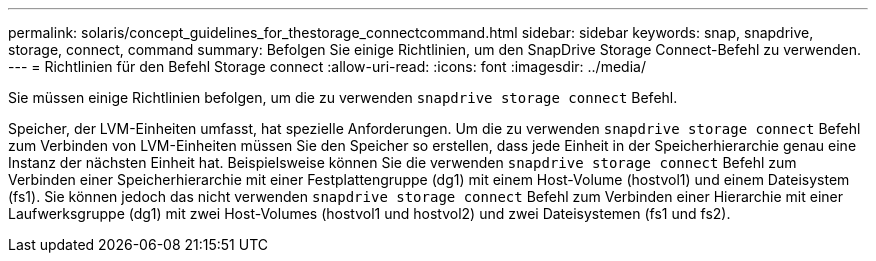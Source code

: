 ---
permalink: solaris/concept_guidelines_for_thestorage_connectcommand.html 
sidebar: sidebar 
keywords: snap, snapdrive, storage, connect, command 
summary: Befolgen Sie einige Richtlinien, um den SnapDrive Storage Connect-Befehl zu verwenden. 
---
= Richtlinien für den Befehl Storage connect
:allow-uri-read: 
:icons: font
:imagesdir: ../media/


[role="lead"]
Sie müssen einige Richtlinien befolgen, um die zu verwenden `snapdrive storage connect` Befehl.

Speicher, der LVM-Einheiten umfasst, hat spezielle Anforderungen. Um die zu verwenden `snapdrive storage connect` Befehl zum Verbinden von LVM-Einheiten müssen Sie den Speicher so erstellen, dass jede Einheit in der Speicherhierarchie genau eine Instanz der nächsten Einheit hat. Beispielsweise können Sie die verwenden `snapdrive storage connect` Befehl zum Verbinden einer Speicherhierarchie mit einer Festplattengruppe (dg1) mit einem Host-Volume (hostvol1) und einem Dateisystem (fs1). Sie können jedoch das nicht verwenden `snapdrive storage connect` Befehl zum Verbinden einer Hierarchie mit einer Laufwerksgruppe (dg1) mit zwei Host-Volumes (hostvol1 und hostvol2) und zwei Dateisystemen (fs1 und fs2).
